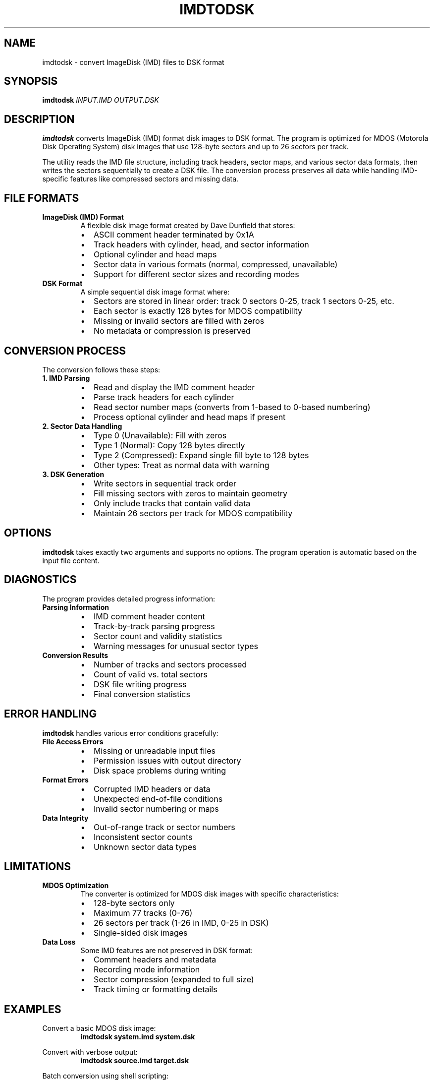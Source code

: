 .TH IMDTODSK 1 "2025-01-18" "Version 1.2" "User Commands"
.SH NAME
imdtodsk \- convert ImageDisk (IMD) files to DSK format
.SH SYNOPSIS
.B imdtodsk
.I INPUT.IMD
.I OUTPUT.DSK
.SH DESCRIPTION
.B imdtodsk
converts ImageDisk (IMD) format disk images to DSK format. The program is optimized for MDOS (Motorola Disk Operating System) disk images that use 128-byte sectors and up to 26 sectors per track.

The utility reads the IMD file structure, including track headers, sector maps, and various sector data formats, then writes the sectors sequentially to create a DSK file. The conversion process preserves all data while handling IMD-specific features like compressed sectors and missing data.

.SH FILE FORMATS
.TP
.B ImageDisk (IMD) Format
A flexible disk image format created by Dave Dunfield that stores:
.RS
.IP \(bu 2
ASCII comment header terminated by 0x1A
.IP \(bu 2
Track headers with cylinder, head, and sector information
.IP \(bu 2
Optional cylinder and head maps
.IP \(bu 2
Sector data in various formats (normal, compressed, unavailable)
.IP \(bu 2
Support for different sector sizes and recording modes
.RE

.TP
.B DSK Format
A simple sequential disk image format where:
.RS
.IP \(bu 2
Sectors are stored in linear order: track 0 sectors 0-25, track 1 sectors 0-25, etc.
.IP \(bu 2
Each sector is exactly 128 bytes for MDOS compatibility
.IP \(bu 2
Missing or invalid sectors are filled with zeros
.IP \(bu 2
No metadata or compression is preserved
.RE

.SH CONVERSION PROCESS
The conversion follows these steps:

.TP
.B 1. IMD Parsing
.RS
.IP \(bu 2
Read and display the IMD comment header
.IP \(bu 2
Parse track headers for each cylinder
.IP \(bu 2
Read sector number maps (converts from 1-based to 0-based numbering)
.IP \(bu 2
Process optional cylinder and head maps if present
.RE

.TP
.B 2. Sector Data Handling
.RS
.IP \(bu 2
Type 0 (Unavailable): Fill with zeros
.IP \(bu 2
Type 1 (Normal): Copy 128 bytes directly
.IP \(bu 2
Type 2 (Compressed): Expand single fill byte to 128 bytes
.IP \(bu 2
Other types: Treat as normal data with warning
.RE

.TP
.B 3. DSK Generation
.RS
.IP \(bu 2
Write sectors in sequential track order
.IP \(bu 2
Fill missing sectors with zeros to maintain geometry
.IP \(bu 2
Only include tracks that contain valid data
.IP \(bu 2
Maintain 26 sectors per track for MDOS compatibility
.RE

.SH OPTIONS
.B imdtodsk
takes exactly two arguments and supports no options. The program operation is automatic based on the input file content.

.SH DIAGNOSTICS
The program provides detailed progress information:

.TP
.B Parsing Information
.RS
.IP \(bu 2
IMD comment header content
.IP \(bu 2
Track-by-track parsing progress
.IP \(bu 2
Sector count and validity statistics
.IP \(bu 2
Warning messages for unusual sector types
.RE

.TP
.B Conversion Results
.RS
.IP \(bu 2
Number of tracks and sectors processed
.IP \(bu 2
Count of valid vs. total sectors
.IP \(bu 2
DSK file writing progress
.IP \(bu 2
Final conversion statistics
.RE

.SH ERROR HANDLING
.B imdtodsk
handles various error conditions gracefully:

.TP
.B File Access Errors
.RS
.IP \(bu 2
Missing or unreadable input files
.IP \(bu 2
Permission issues with output directory
.IP \(bu 2
Disk space problems during writing
.RE

.TP
.B Format Errors
.RS
.IP \(bu 2
Corrupted IMD headers or data
.IP \(bu 2
Unexpected end-of-file conditions
.IP \(bu 2
Invalid sector numbering or maps
.RE

.TP
.B Data Integrity
.RS
.IP \(bu 2
Out-of-range track or sector numbers
.IP \(bu 2
Inconsistent sector counts
.IP \(bu 2
Unknown sector data types
.RE

.SH LIMITATIONS
.TP
.B MDOS Optimization
The converter is optimized for MDOS disk images with specific characteristics:
.RS
.IP \(bu 2
128-byte sectors only
.IP \(bu 2
Maximum 77 tracks (0-76)
.IP \(bu 2
26 sectors per track (1-26 in IMD, 0-25 in DSK)
.IP \(bu 2
Single-sided disk images
.RE

.TP
.B Data Loss
Some IMD features are not preserved in DSK format:
.RS
.IP \(bu 2
Comment headers and metadata
.IP \(bu 2
Recording mode information
.IP \(bu 2
Sector compression (expanded to full size)
.IP \(bu 2
Track timing or formatting details
.RE

.SH EXAMPLES
Convert a basic MDOS disk image:
.RS
.B imdtodsk system.imd system.dsk
.RE

Convert with verbose output:
.RS
.B imdtodsk source.imd target.dsk
.RE

Batch conversion using shell scripting:
.RS
.B for f in *.imd; do imdtodsk "$f" "${f%.imd}.dsk"; done
.RE

.SH FILES
.TP
.I INPUT.IMD
Source ImageDisk format file containing the disk image to convert.

.TP
.I OUTPUT.DSK
Target DSK format file that will be created. If the file exists, it will be overwritten.

.SH EXIT STATUS
.TP
.B 0
Successful conversion completed.
.TP
.B 1
Error occurred during conversion (file access, format issues, or data corruption).

.SH COMPATIBILITY
.B imdtodsk
is designed for cross-platform compatibility:
.IP \(bu 2
Standard C library functions for maximum portability
.IP \(bu 2
Binary file I/O with proper byte ordering
.IP \(bu 2
Works with IMD files from various disk imaging tools
.IP \(bu 2
Compatible with DSK files used by MDOS emulators

.SH SEE ALSO
.BR dsktoimd (1),
.BR mdosextract (1),
.BR file (1),
.BR hexdump (1)

ImageDisk utility and IMD format documentation by Dave Dunfield.

MDOS technical documentation for Motorola development systems.

.SH AUTHOR
Written for MDOS disk image conversion and analysis.

.SH BUGS
Report bugs and suggestions to the maintainer.

The converter assumes standard MDOS disk geometry and may not work correctly with non-standard sector sizes or track layouts.

.SH VERSION HISTORY
.TP
.B 1.2
Current version with improved error handling and MDOS optimization.
.TP
.B 1.0
Initial release with basic IMD to DSK conversion.

